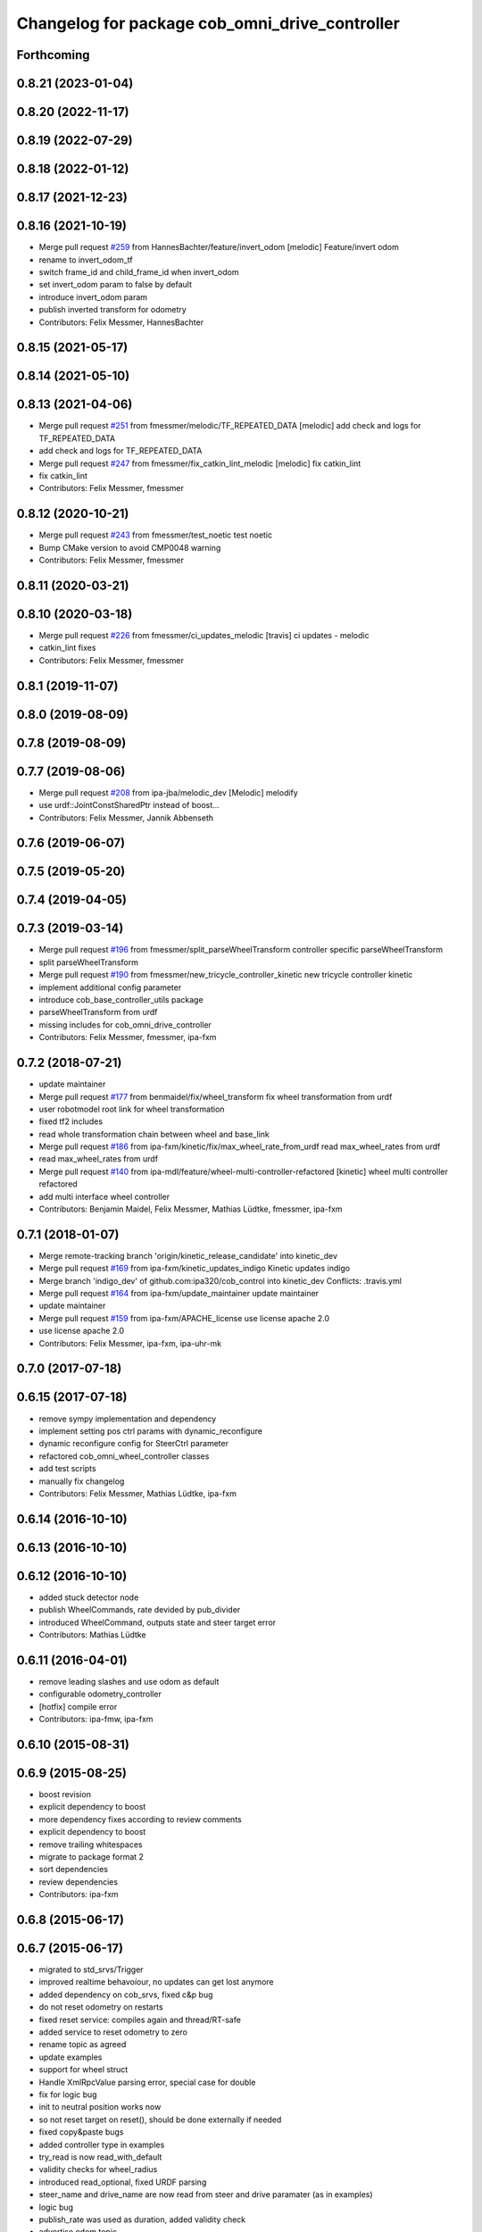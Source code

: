 ^^^^^^^^^^^^^^^^^^^^^^^^^^^^^^^^^^^^^^^^^^^^^^^
Changelog for package cob_omni_drive_controller
^^^^^^^^^^^^^^^^^^^^^^^^^^^^^^^^^^^^^^^^^^^^^^^

Forthcoming
-----------

0.8.21 (2023-01-04)
-------------------

0.8.20 (2022-11-17)
-------------------

0.8.19 (2022-07-29)
-------------------

0.8.18 (2022-01-12)
-------------------

0.8.17 (2021-12-23)
-------------------

0.8.16 (2021-10-19)
-------------------
* Merge pull request `#259 <https://github.com/ipa320/cob_control/issues/259>`_ from HannesBachter/feature/invert_odom
  [melodic] Feature/invert odom
* rename to invert_odom_tf
* switch frame_id and child_frame_id when invert_odom
* set invert_odom param to false by default
* introduce invert_odom param
* publish inverted transform for odometry
* Contributors: Felix Messmer, HannesBachter

0.8.15 (2021-05-17)
-------------------

0.8.14 (2021-05-10)
-------------------

0.8.13 (2021-04-06)
-------------------
* Merge pull request `#251 <https://github.com/ipa320/cob_control/issues/251>`_ from fmessmer/melodic/TF_REPEATED_DATA
  [melodic] add check and logs for TF_REPEATED_DATA
* add check and logs for TF_REPEATED_DATA
* Merge pull request `#247 <https://github.com/ipa320/cob_control/issues/247>`_ from fmessmer/fix_catkin_lint_melodic
  [melodic] fix catkin_lint
* fix catkin_lint
* Contributors: Felix Messmer, fmessmer

0.8.12 (2020-10-21)
-------------------
* Merge pull request `#243 <https://github.com/ipa320/cob_control/issues/243>`_ from fmessmer/test_noetic
  test noetic
* Bump CMake version to avoid CMP0048 warning
* Contributors: Felix Messmer, fmessmer

0.8.11 (2020-03-21)
-------------------

0.8.10 (2020-03-18)
-------------------
* Merge pull request `#226 <https://github.com/ipa320/cob_control/issues/226>`_ from fmessmer/ci_updates_melodic
  [travis] ci updates - melodic
* catkin_lint fixes
* Contributors: Felix Messmer, fmessmer

0.8.1 (2019-11-07)
------------------

0.8.0 (2019-08-09)
------------------

0.7.8 (2019-08-09)
------------------

0.7.7 (2019-08-06)
------------------
* Merge pull request `#208 <https://github.com/ipa320/cob_control/issues/208>`_ from ipa-jba/melodic_dev
  [Melodic] melodify
* use urdf::JointConstSharedPtr instead of boost...
* Contributors: Felix Messmer, Jannik Abbenseth

0.7.6 (2019-06-07)
------------------

0.7.5 (2019-05-20)
------------------

0.7.4 (2019-04-05)
------------------

0.7.3 (2019-03-14)
------------------
* Merge pull request `#196 <https://github.com/ipa320/cob_control/issues/196>`_ from fmessmer/split_parseWheelTransform
  controller specific parseWheelTransform
* split parseWheelTransform
* Merge pull request `#190 <https://github.com/ipa320/cob_control/issues/190>`_ from fmessmer/new_tricycle_controller_kinetic
  new tricycle controller kinetic
* implement additional config parameter
* introduce cob_base_controller_utils package
* parseWheelTransform from urdf
* missing includes for cob_omni_drive_controller
* Contributors: Felix Messmer, fmessmer, ipa-fxm

0.7.2 (2018-07-21)
------------------
* update maintainer
* Merge pull request `#177 <https://github.com/ipa320/cob_control/issues/177>`_ from benmaidel/fix/wheel_transform
  fix wheel transformation from urdf
* user robotmodel root link for wheel transformation
* fixed tf2 includes
* read whole transformation chain between wheel and base_link
* Merge pull request `#186 <https://github.com/ipa320/cob_control/issues/186>`_ from ipa-fxm/kinetic/fix/max_wheel_rate_from_urdf
  read max_wheel_rates from urdf
* read max_wheel_rates from urdf
* Merge pull request `#140 <https://github.com/ipa320/cob_control/issues/140>`_ from ipa-mdl/feature/wheel-multi-controller-refactored
  [kinetic] wheel multi controller refactored
* add multi interface wheel controller
* Contributors: Benjamin Maidel, Felix Messmer, Mathias Lüdtke, fmessmer, ipa-fxm

0.7.1 (2018-01-07)
------------------
* Merge remote-tracking branch 'origin/kinetic_release_candidate' into kinetic_dev
* Merge pull request `#169 <https://github.com/ipa320/cob_control/issues/169>`_ from ipa-fxm/kinetic_updates_indigo
  Kinetic updates indigo
* Merge branch 'indigo_dev' of github.com:ipa320/cob_control into kinetic_dev
  Conflicts:
  .travis.yml
* Merge pull request `#164 <https://github.com/ipa320/cob_control/issues/164>`_ from ipa-fxm/update_maintainer
  update maintainer
* update maintainer
* Merge pull request `#159 <https://github.com/ipa320/cob_control/issues/159>`_ from ipa-fxm/APACHE_license
  use license apache 2.0
* use license apache 2.0
* Contributors: Felix Messmer, ipa-fxm, ipa-uhr-mk

0.7.0 (2017-07-18)
------------------

0.6.15 (2017-07-18)
-------------------
* remove sympy implementation and dependency
* implement setting pos ctrl params with  dynamic_reconfigure
* dynamic reconfigure config for SteerCtrl parameter
* refactored cob_omni_wheel_controller classes
* add test scripts
* manually fix changelog
* Contributors: Felix Messmer, Mathias Lüdtke, ipa-fxm

0.6.14 (2016-10-10)
-------------------

0.6.13 (2016-10-10)
-------------------

0.6.12 (2016-10-10)
-------------------
* added stuck detector node
* publish WheelCommands, rate devided by pub_divider
* introduced WheelCommand, outputs state and steer target error
* Contributors: Mathias Lüdtke

0.6.11 (2016-04-01)
-------------------
* remove leading slashes and use odom as default
* configurable odometry_controller
* [hotfix] compile error
* Contributors: ipa-fmw, ipa-fxm

0.6.10 (2015-08-31)
-------------------

0.6.9 (2015-08-25)
------------------
* boost revision
* explicit dependency to boost
* more dependency fixes according to review comments
* explicit dependency to boost
* remove trailing whitespaces
* migrate to package format 2
* sort dependencies
* review dependencies
* Contributors: ipa-fxm

0.6.8 (2015-06-17)
------------------

0.6.7 (2015-06-17)
------------------
* migrated to std_srvs/Trigger
* improved realtime behavoíour, no updates can get lost anymore
* added dependency on cob_srvs, fixed c&p bug
* do not reset odometry on restarts
* fixed reset service: compiles again and thread/RT-safe
* added service to reset odometry to zero
* rename topic as agreed
* update examples
* support for wheel struct
* Handle XmlRpcValue parsing error, special case for double
* fix for logic bug
* init to neutral position works now
* so not reset target on reset(), should be done externally if needed
* fixed copy&paste bugs
* added controller type in examples
* try_read is now read_with_default
* validity checks  for wheel_radius
* introduced read_optional, fixed URDF parsing
* steer_name and drive_name are now read from steer and drive paramater (as in examples)
* logic bug
* publish_rate was used as duration, added validity check
* advertise odom topic
* UndercarriageCtrl::reset got lost during split-up
* refactored WheelController to improve locking behaviour, implement timeout and limit checks
* reset Target to zero on reset()
* expose UndercarriageCtrl::limitValue with limit validity check
* updated examples
* splitted UndercarriageCtrlGeom into UndercarriageGeomBase, UndercarriageGeom and UndercarriageCtrl
* enforced lower camel case methods
* removed parseIniFiles
* added example yamls
* implemented parseWheelParams with URDF look-up
* limit steer and drive rate if specified
* added WheelParams::dSteerDriveCoupling, WheelData::dFactorVel is now filled automatically
* removed debugging output
* adaptet constructor of WheelData to set the neutralPos of a wheel
* Merge branch 'omni_wheel' of https://github.com/olgen2013/cob_control into omni_wheel
* fix assignment bug
* online/robot modifications
* fixed assignment bug and added console out put for online-testing
* improved INI parsing
* migrated to shared implementation of GeomController
* verbose exception handling
* library path was wrong
* Contributors: Florian Weisshardt, Joshua Hampp, Mathias Lüdtke, ipa-fxm, mig-jg

0.6.6 (2014-12-18)
------------------

0.6.5 (2014-12-18)
------------------
* Merge branch 'indigo_dev' into indigo_release_candidate
* add dep
* Contributors: Florian Weisshardt

0.6.4 (2014-12-16)
------------------
* Merge branch 'indigo_dev' into indigo_release_candidate
* update deps
* Contributors: Florian Weisshardt

0.6.3 (2014-12-16)
------------------

0.6.2 (2014-12-15)
------------------
* added plugin desctiption and install tags
* added plugins
* added GeomController Helper
* further dependencies
* added Boost dependency
* added OdometryTracker
* removed unused member
* added SI function to PlatformState
* added INI file parsing
* added reset to UndercarriageCtrlGeom/::Wheel
* restructured and optimised version
* simplified GetNewCtrlStateSteerDriveSetValues
* got rid of m_dCmdRotVelRadS
* refactored GetActualPltfVelocityVelocity
* downstripped version
* introduced resetController
* version without IniFile and MathSup
* original version of UndercarriageCtrlGeom
* Contributors: Mathias Lüdtke

* added plugin desctiption and install tags
* added plugins
* added GeomController Helper
* further dependencies
* added Boost dependency
* added OdometryTracker
* removed unused member
* added SI function to PlatformState
* added INI file parsing
* added reset to UndercarriageCtrlGeom/::Wheel
* restructured and optimised version
* simplified GetNewCtrlStateSteerDriveSetValues
* got rid of m_dCmdRotVelRadS
* refactored GetActualPltfVelocityVelocity
* downstripped version
* introduced resetController
* version without IniFile and MathSup
* original version of UndercarriageCtrlGeom
* Contributors: Mathias Lüdtke

0.6.1 (2014-09-22)
------------------

0.6.0 (2014-09-18)
------------------

0.5.4 (2014-08-26 10:26)
------------------------

0.1.0 (2014-08-26 10:23)
------------------------
